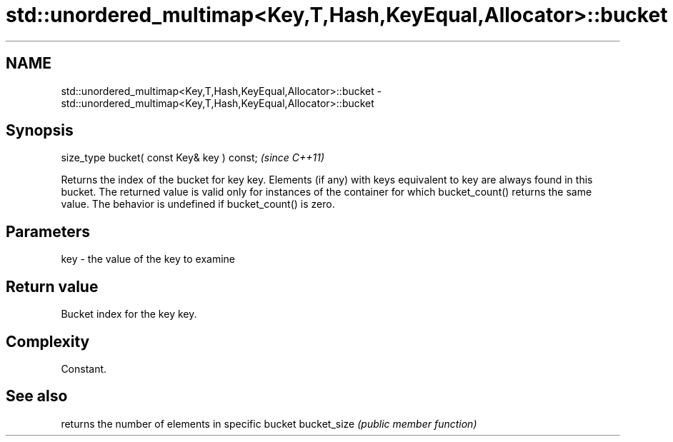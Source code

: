 .TH std::unordered_multimap<Key,T,Hash,KeyEqual,Allocator>::bucket 3 "2020.03.24" "http://cppreference.com" "C++ Standard Libary"
.SH NAME
std::unordered_multimap<Key,T,Hash,KeyEqual,Allocator>::bucket \- std::unordered_multimap<Key,T,Hash,KeyEqual,Allocator>::bucket

.SH Synopsis

size_type bucket( const Key& key ) const;  \fI(since C++11)\fP

Returns the index of the bucket for key key. Elements (if any) with keys equivalent to key are always found in this bucket. The returned value is valid only for instances of the container for which bucket_count() returns the same value.
The behavior is undefined if bucket_count() is zero.

.SH Parameters


key - the value of the key to examine


.SH Return value

Bucket index for the key key.

.SH Complexity

Constant.

.SH See also


            returns the number of elements in specific bucket
bucket_size \fI(public member function)\fP




